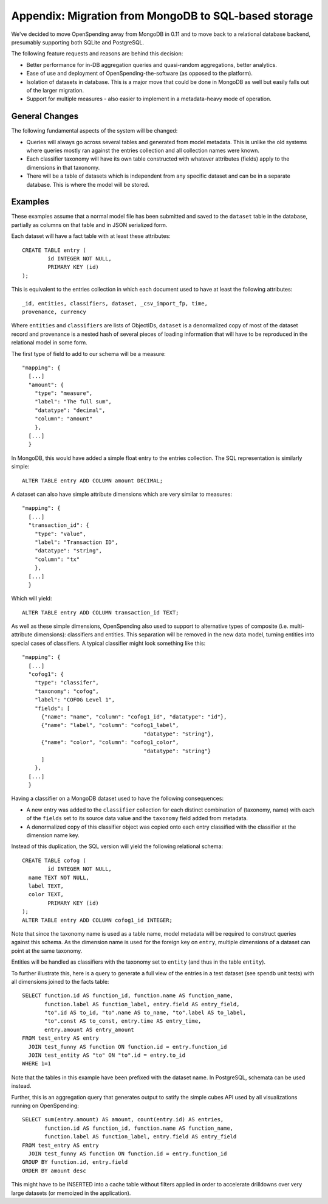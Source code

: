 
Appendix: Migration from MongoDB to SQL-based storage
=====================================================

We've decided to move OpenSpending away from MongoDB in 0.11 and to
move back to a relational database backend, presumably supporting 
both SQLite and PostgreSQL.

The following feature requests and reasons are behind this decision:

* Better performance for in-DB aggregation queries and quasi-random
  aggregations, better analytics.
* Ease of use and deployment of OpenSpending-the-software (as opposed
  to the platform).
* Isolation of datasets in database. This is a major move that
  could be done in MongoDB as well but easily falls out of the
  larger migration.
* Support for multiple measures - also easier to implement in a 
  metadata-heavy mode of operation.

General Changes
---------------

The following fundamental aspects of the system will be changed:

* Queries will always go across several tables and generated from 
  model metadata. This is unlike the old systems where queries mostly
  ran against the entries collection and all collection names were 
  known.
* Each classifier taxonomy will have its own table constructed with
  whatever attributes (fields) apply to the dimensions in that 
  taxonomy.
* There will be a table of datasets which is independent from any 
  specific dataset and can be in a separate database. This is where 
  the model will be stored.

Examples
--------

These examples assume that a normal model file has been submitted and 
saved to the ``dataset`` table in the database, partially as columns 
on that table and in JSON serialized form.

Each dataset will have a fact table with at least these attributes::

  CREATE TABLE entry (
	  id INTEGER NOT NULL, 
	  PRIMARY KEY (id)
  );

This is equivalent to the entries collection in which each document 
used to have at least the following attributes::

  _id, entities, classifiers, dataset, _csv_import_fp, time, 
  provenance, currency

Where ``entities`` and ``classifiers`` are lists of ObjectIDs,
``dataset`` is a denormalized copy of most of the dataset record and
provenance is a nested hash of several pieces of loading information
that will have to be reproduced in the relational model in some form.

The first type of field to add to our schema will be a measure::

  "mapping": {
    [...]
    "amount": {
      "type": "measure",
      "label": "The full sum",
      "datatype": "decimal",
      "column": "amount"
      },
    [...]
    }

In MongoDB, this would have added a simple float entry to the entries
collection. The SQL representation is similarly simple::

  ALTER TABLE entry ADD COLUMN amount DECIMAL;

A dataset can also have simple attribute dimensions which are very
similar to measures::
  
  "mapping": {
    [...]
    "transaction_id": {
      "type": "value",
      "label": "Transaction ID",
      "datatype": "string",
      "column": "tx"
      },
    [...]
    }

Which will yield::

  ALTER TABLE entry ADD COLUMN transaction_id TEXT;

As well as these simple dimensions, OpenSpending also used to support
to alternative types of composite (i.e. multi-attribute dimensions):
classifiers and entities. This separation will be removed in the new 
data model, turning entities into special cases of classifiers. A 
typical classifier might look something like this::

  "mapping": {
    [...]
    "cofog1": {
      "type": "classifer",
      "taxonomy": "cofog",
      "label": "COFOG Level 1",
      "fields": [
        {"name": "name", "column": "cofog1_id", "datatype": "id"},
        {"name": "label", "column": "cofog1_label", 
                                        "datatype": "string"},
        {"name": "color", "column": "cofog1_color", 
                                        "datatype": "string"}
        ]
      },
    [...]
    }

Having a classifier on a MongoDB dataset used to have the following 
consequences:

* A new entry was added to the ``classifier`` collection for each
  distinct combination of (taxonomy, name) with each of the ``fields``
  set to its source data value and the ``taxonomy`` field added 
  from metadata.
* A denormalized copy of this classifier object was copied onto 
  each entry classified with the classifier at the dimension name 
  key.

Instead of this duplication, the SQL version will yield the following
relational schema::

  CREATE TABLE cofog (
	  id INTEGER NOT NULL,
    name TEXT NOT NULL,
    label TEXT,
    color TEXT,
	  PRIMARY KEY (id)
  );
  ALTER TABLE entry ADD COLUMN cofog1_id INTEGER;

Note that since the taxonomy name is used as a table name, model 
metadata will be required to construct queries against this schema. As
the dimension name is used for the foreign key on ``entry``, multiple
dimensions of a dataset can point at the same taxonomy.

Entities will be handled as classifiers with the taxonomy set to 
``entity`` (and thus in the table ``entity``). 

To further illustrate this, here is a query to generate a full view of 
the entries in a test dataset (see spendb unit tests) with all dimensions 
joined to the facts table::

  SELECT function.id AS function_id, function.name AS function_name, 
         function.label AS function_label, entry.field AS entry_field, 
         "to".id AS to_id, "to".name AS to_name, "to".label AS to_label, 
         "to".const AS to_const, entry.time AS entry_time, 
         entry.amount AS entry_amount 
  FROM test_entry AS entry 
    JOIN test_funny AS function ON function.id = entry.function_id 
    JOIN test_entity AS "to" ON "to".id = entry.to_id 
  WHERE 1=1

Note that the tables in this example have been prefixed with the dataset
name. In PostgreSQL, schemata can be used instead.

Further, this is an aggregation query that generates output to satify the 
simple cubes API used by all visualizations running on OpenSpending::

  SELECT sum(entry.amount) AS amount, count(entry.id) AS entries, 
         function.id AS function_id, function.name AS function_name, 
         function.label AS function_label, entry.field AS entry_field 
  FROM test_entry AS entry 
    JOIN test_funny AS function ON function.id = entry.function_id 
  GROUP BY function.id, entry.field 
  ORDER BY amount desc

This might have to be INSERTED into a cache table without filters applied
in order to accelerate drilldowns over very large datasets (or memoized in
the application).

